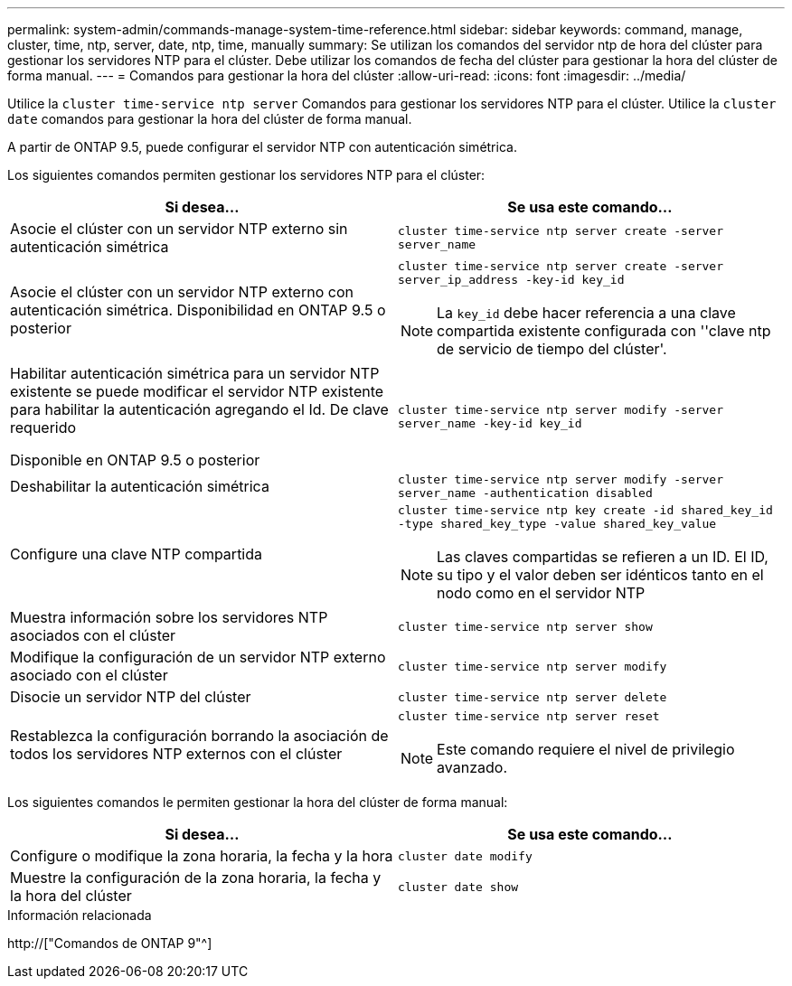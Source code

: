 ---
permalink: system-admin/commands-manage-system-time-reference.html 
sidebar: sidebar 
keywords: command, manage, cluster, time, ntp, server, date, ntp, time, manually 
summary: Se utilizan los comandos del servidor ntp de hora del clúster para gestionar los servidores NTP para el clúster. Debe utilizar los comandos de fecha del clúster para gestionar la hora del clúster de forma manual. 
---
= Comandos para gestionar la hora del clúster
:allow-uri-read: 
:icons: font
:imagesdir: ../media/


[role="lead"]
Utilice la `cluster time-service ntp server` Comandos para gestionar los servidores NTP para el clúster. Utilice la `cluster date` comandos para gestionar la hora del clúster de forma manual.

A partir de ONTAP 9.5, puede configurar el servidor NTP con autenticación simétrica.

Los siguientes comandos permiten gestionar los servidores NTP para el clúster:

|===
| Si desea... | Se usa este comando... 


 a| 
Asocie el clúster con un servidor NTP externo sin autenticación simétrica
 a| 
`cluster time-service ntp server create -server server_name`



 a| 
Asocie el clúster con un servidor NTP externo con autenticación simétrica. Disponibilidad en ONTAP 9.5 o posterior
 a| 
`cluster time-service ntp server create -server server_ip_address -key-id key_id`

[NOTE]
====
La `key_id` debe hacer referencia a una clave compartida existente configurada con ''clave ntp de servicio de tiempo del clúster'.

====


 a| 
Habilitar autenticación simétrica para un servidor NTP existente se puede modificar el servidor NTP existente para habilitar la autenticación agregando el Id. De clave requerido

Disponible en ONTAP 9.5 o posterior
 a| 
`cluster time-service ntp server modify -server server_name -key-id key_id`



 a| 
Deshabilitar la autenticación simétrica
 a| 
`cluster time-service ntp server modify -server server_name -authentication disabled`



 a| 
Configure una clave NTP compartida
 a| 
`cluster time-service ntp key create -id shared_key_id -type shared_key_type -value shared_key_value`

[NOTE]
====
Las claves compartidas se refieren a un ID. El ID, su tipo y el valor deben ser idénticos tanto en el nodo como en el servidor NTP

====


 a| 
Muestra información sobre los servidores NTP asociados con el clúster
 a| 
`cluster time-service ntp server show`



 a| 
Modifique la configuración de un servidor NTP externo asociado con el clúster
 a| 
`cluster time-service ntp server modify`



 a| 
Disocie un servidor NTP del clúster
 a| 
`cluster time-service ntp server delete`



 a| 
Restablezca la configuración borrando la asociación de todos los servidores NTP externos con el clúster
 a| 
`cluster time-service ntp server reset`

[NOTE]
====
Este comando requiere el nivel de privilegio avanzado.

====
|===
Los siguientes comandos le permiten gestionar la hora del clúster de forma manual:

|===
| Si desea... | Se usa este comando... 


 a| 
Configure o modifique la zona horaria, la fecha y la hora
 a| 
`cluster date modify`



 a| 
Muestre la configuración de la zona horaria, la fecha y la hora del clúster
 a| 
`cluster date show`

|===
.Información relacionada
http://["Comandos de ONTAP 9"^]
